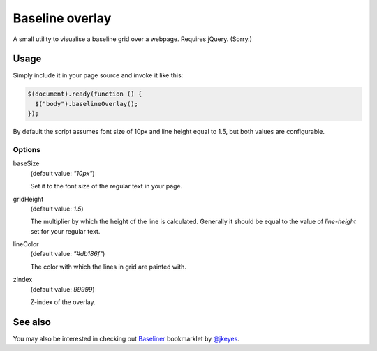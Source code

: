 ****************
Baseline overlay
****************

A small utility to visualise a baseline grid over a webpage. Requires jQuery.
(Sorry.)

.. image:: http://i.imgur.com/LS0xjQN.png
    :scale: 75%


Usage
=====

Simply include it in your page source and invoke it like this:

.. code:: javascript

    $(document).ready(function () {
      $("body").baselineOverlay();
    });

By default the script assumes font size of 10px and line height equal to 1.5,
but both values are configurable.

Options
-------


baseSize
    (default value: *"10px"*)

    Set it to the font size of the regular text in your page.


gridHeight
    (default value: *1.5*)

    The multiplier by which the height of the line is calculated. Generally it
    should be equal to the value of *line-height* set for your regular text.


lineColor
    (default value: *"#db186f"*)

    The color with which the lines in grid are painted with.


zIndex
    (default value: *99999*)

    Z-index of the overlay.


See also
========

You may also be interested in checking out `Baseliner`_ bookmarklet by
`@jkeyes`_.

.. _@jkeyes: https://twitter.com/jkeyes
.. _Baseliner: http://keyes.ie/things/baseliner/
